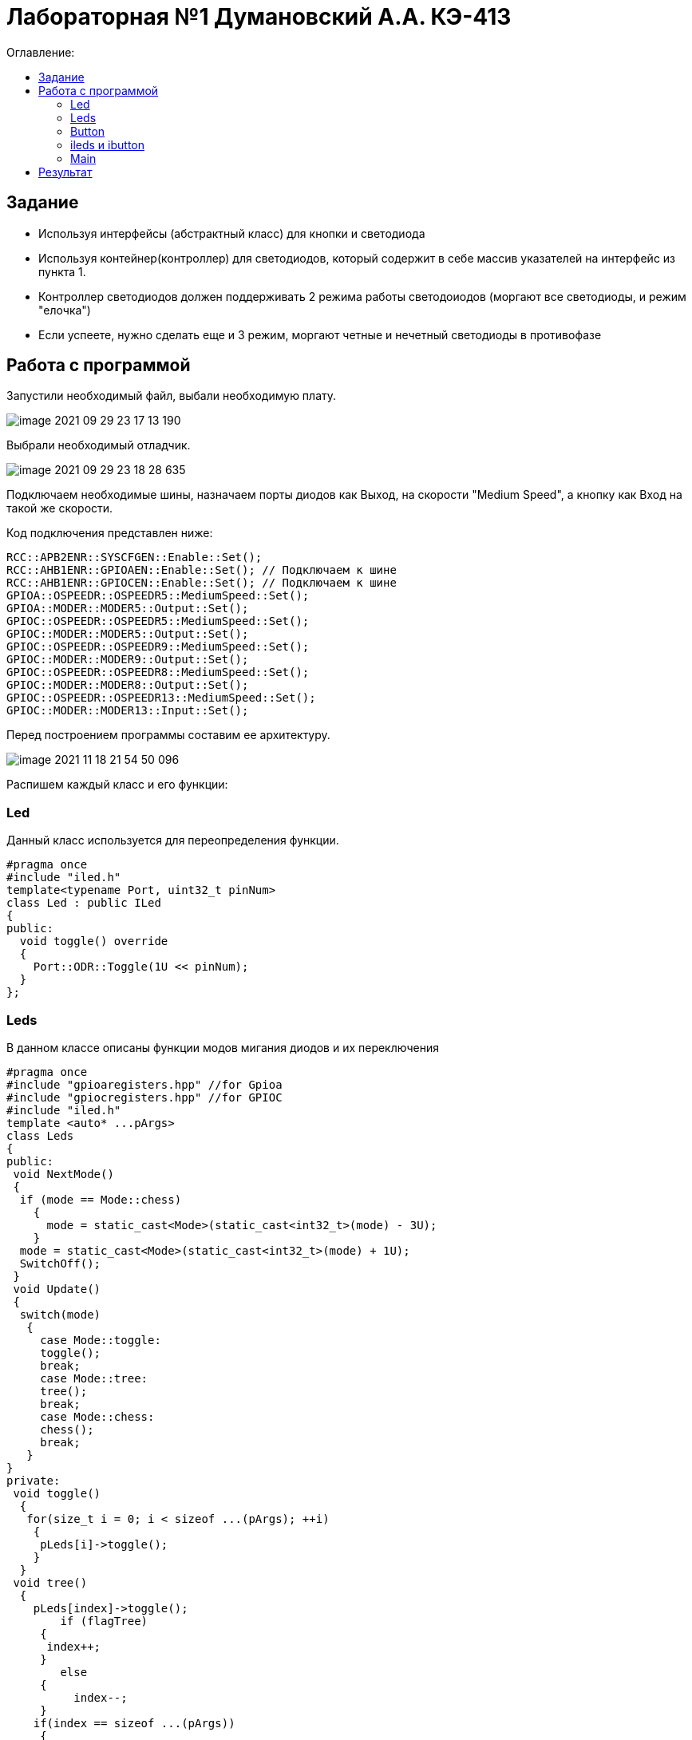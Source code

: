 :figure-caption: Рисунок
:table-caption: Таблица

= Лабораторная №1 Думановский А.А. КЭ-413
:toc:
:toc-title: Оглавление:



== Задание

* Используя интерфейсы (абстрактный класс) для кнопки и светодиода
* Используя контейнер(контроллер) для светодиодов, который содержит в себе массив указателей на интерфейс из пункта 1.
* Контроллер светодиодов должен поддерживать 2 режима работы светодоиодов (моргают все светодиоды, и режим "елочка")
* Если успеете, нужно сделать еще и 3 режим, моргают четные и нечетный светодиоды в противофазе


== Работа с программой
Запустили необходимый файл, выбали необходимую плату.

image::image-2021-09-29-23-17-13-190.png[]

Выбрали необходимый отладчик.

image::image-2021-09-29-23-18-28-635.png[]

Подключаем необходимые шины, назначаем порты диодов как Выход, на скорости "Medium Speed", а кнопку как Вход на такой же скорости.

Код подключения представлен ниже:
[source, c++]
RCC::APB2ENR::SYSCFGEN::Enable::Set();
RCC::AHB1ENR::GPIOAEN::Enable::Set(); // Подключаем к шине
RCC::AHB1ENR::GPIOCEN::Enable::Set(); // Подключаем к шине
GPIOA::OSPEEDR::OSPEEDR5::MediumSpeed::Set();
GPIOA::MODER::MODER5::Output::Set();
GPIOC::OSPEEDR::OSPEEDR5::MediumSpeed::Set();
GPIOC::MODER::MODER5::Output::Set();
GPIOC::OSPEEDR::OSPEEDR9::MediumSpeed::Set();
GPIOC::MODER::MODER9::Output::Set();
GPIOC::OSPEEDR::OSPEEDR8::MediumSpeed::Set();
GPIOC::MODER::MODER8::Output::Set();
GPIOC::OSPEEDR::OSPEEDR13::MediumSpeed::Set();
GPIOC::MODER::MODER13::Input::Set();

Перед построением программы составим ее архитектуру.

image::image-2021-11-18-21-54-50-096.png[]

Распишем каждый класс и его функции:

=== Led
Данный класс используется для переопределения функции.

[source, c++]
#pragma once
#include "iled.h"
template<typename Port, uint32_t pinNum>
class Led : public ILed
{
public:
  void toggle() override
  {
    Port::ODR::Toggle(1U << pinNum);
  }
};

=== Leds
В данном классе описаны функции модов мигания диодов и их переключения

[source, c++]
#pragma once
#include "gpioaregisters.hpp" //for Gpioa
#include "gpiocregisters.hpp" //for GPIOC
#include "iled.h"
template <auto* ...pArgs>
class Leds
{
public:
 void NextMode()
 {
  if (mode == Mode::chess)
    {
      mode = static_cast<Mode>(static_cast<int32_t>(mode) - 3U);
    }
  mode = static_cast<Mode>(static_cast<int32_t>(mode) + 1U);
  SwitchOff();
 }
 void Update()
 {
  switch(mode)
   {
     case Mode::toggle:
     toggle();
     break;
     case Mode::tree:
     tree();
     break;
     case Mode::chess:
     chess();
     break;
   }
}
private:
 void toggle()
  {
   for(size_t i = 0; i < sizeof ...(pArgs); ++i)
    {
     pLeds[i]->toggle();
    }
  }
 void tree()
  {
    pLeds[index]->toggle();
	if (flagTree)
     {
      index++;
     }
	else
     {
	  index--;
     }
    if(index == sizeof ...(pArgs))
     {
	  index = 3U;
      flagTree = false;
     }
    if (index > sizeof ...(pArgs))
     {
      index = 0U;
      flagTree = true;
     }
  }
 void chess()
  {
   if (flagChess)
    {
     for(size_t i = index; i < sizeof ...(pArgs); i += 2)
     pLeds[i]->toggle();
	 flagChess = false;
    }
   else
    {
     for(size_t i = index; i < sizeof ...(pArgs); i += 2)
     pLeds[i]->toggle();
     if (!index)
      {
       index = 1;
      }
     else
      {
       index = 0;
      }
	 for(size_t i = index; i < sizeof ...(pArgs); i += 2)
     pLeds[i]->toggle();
    }
   }
 void SwitchOff()
  {
   GPIOA::ODR::ODR5::Low::Set() ;
   GPIOC::ODR::ODR5::Low::Set() ;
   GPIOC::ODR::ODR8::Low::Set() ;
   GPIOC::ODR::ODR9::Low::Set() ;
   index = 0U;
   flagChess = true;
   flagTree = true;
  }
ILed* pLeds[sizeof ...(pArgs)] = {pArgs...};
size_t index =0U;
bool flagChess = true, flagTree = true;
enum class Mode
 {
  toggle = 0,
  tree =1,
  chess = 2
 } mode;

=== Button

Класс описывающий функцию отжима кнопки

[source, c++]
#pragma once
#include "ibutton.h"
template<typename Port, uint32_t pinNum>
class Button: public IButton
{
public:
bool IsPressed() override
{
 bool result = false;
 // Если кнопка прижата
 if(((Port::IDR::Get())&(1U << pinNum)) == 0)
 {
 //ждем пока не отпуститсся
    result = true;
 }
 return result;
}
};

=== ileds и ibutton
Виртуальные классы

[source, c++]
#pragma once
class ILed
{
 public:
 virtual void toggle() = 0;
};

[source, c++]
#pragma once
class IButton
{
 public:
 virtual bool  IsPressed() = 0;
};

=== Main
В результате в мейне остается только подключить созданные  классы:
[source, c++]
Led<GPIOA, 5U> led1;
Led<GPIOC, 5U> led2;
Led<GPIOC, 8U> led3;
Led<GPIOC, 9U> led4;
Leds<&led2,&led3, &led4,&led1> leds;
Button<GPIOC, 13U> userButton;
int main()
 {
  for (;;)
   {
    if (userButton.IsPressed())
     {
       leds.NextMode();
       delay(1000000);
     }
      leds.Update();
      delay(1000000);
   }
return 1;
}

== Результат

image::video_2021-11-18_22-20-10.gif[]